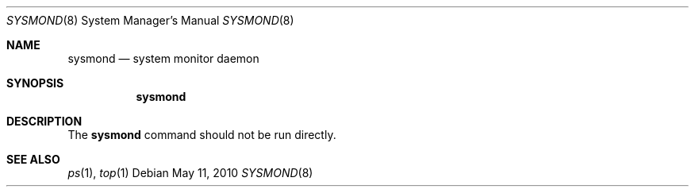.Dd May 11, 2010
.Dt SYSMOND 8
.Os
.Sh NAME
.Nm sysmond
.Nd system monitor daemon
.Sh SYNOPSIS
.Nm
.Sh DESCRIPTION
The
.Nm
command should not be run directly.
.Sh SEE ALSO
.Xr ps 1 ,
.Xr top 1

